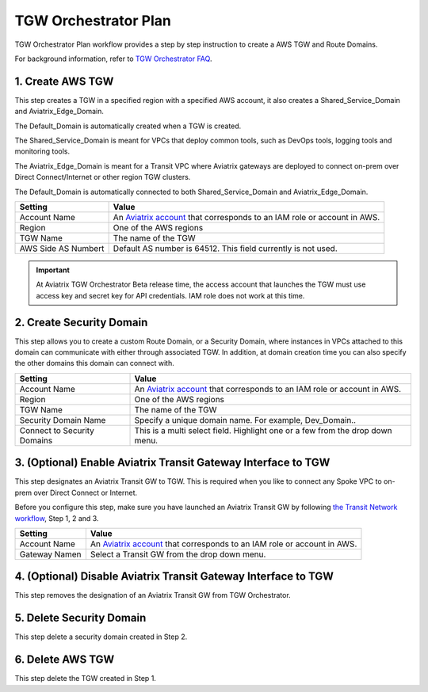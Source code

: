 .. meta::
  :description: TGW Plan
  :keywords: AWS TGW, TGW orchestrator, Aviatrix Transit network


=========================================================
TGW Orchestrator Plan
=========================================================

TGW Orchestrator Plan workflow provides a step by step instruction to create a AWS TGW and Route Domains.

For background information, refer to `TGW Orchestrator FAQ <https://docs.aviatrix.com/HowTos/tgw_overview.html>`_.

1. Create AWS TGW
-------------------------------------------

This step creates a TGW in a specified region with a specified AWS account, it also creates a Shared_Service_Domain and Aviatrix_Edge_Domain. 

The Default_Domain is automatically created when a TGW is created. 

The Shared_Service_Domain is meant for VPCs that deploy common tools, such as DevOps tools, logging tools and monitoring tools. 

The Aviatrix_Edge_Domain is meant for a Transit VPC where Aviatrix gateways are deployed to connect on-prem over Direct Connect/Internet or other region TGW clusters. 

The Default_Domain is automatically connected to both Shared_Service_Domain and Aviatrix_Edge_Domain.

==========================================      ==========
**Setting**                                     **Value**
==========================================      ==========
Account Name                                    An `Aviatrix account <http://docs.aviatrix.com/HowTos/aviatrix_account.html#account>`_ that corresponds to an IAM role or account in AWS. 
Region                                          One of the AWS regions
TGW Name                                        The name of the TGW
AWS Side AS Numbert                             Default AS number is 64512. This field currently is not used.
==========================================      ==========

.. important:: At Aviatrix TGW Orchestrator Beta release time, the access account that launches the TGW must use access key and secret key for API credentials. IAM role does not work at this time. 


2. Create Security Domain
--------------------------------------------------

This step allows you to create a custom Route Domain, or a Security Domain, where instances in VPCs attached to this domain can 
communicate with either through associated TGW. In addition, at domain creation time you can also specify the other domains this
domain can connect with. 

==========================================      ==========
**Setting**                                     **Value**
==========================================      ==========
Account Name                                    An `Aviatrix account <http://docs.aviatrix.com/HowTos/aviatrix_account.html#account>`_ that corresponds to an IAM role or account in AWS.
Region                                          One of the AWS regions
TGW Name                                        The name of the TGW
Security Domain Name                            Specify a unique domain name. For example, Dev_Domain..
Connect to Security Domains                     This is a multi select field. Highlight one or a few from the drop down menu. 
==========================================      ==========


3. (Optional) Enable Aviatrix Transit Gateway Interface to TGW 
---------------------------------------------------------------

This step designates an Aviatrix Transit GW to TGW. This is required when you like to connect any Spoke VPC to on-prem over Direct Connect or Internet. 

Before you configure this step, make sure you have launched an Aviatrix Transit GW by following `the Transit Network workflow <https://docs.aviatrix.com/HowTos/transitvpc_workflow.html>`_, Step 1, 2 and 3. 

==========================================      ==========
**Setting**                                     **Value**
==========================================      ==========
Account Name                                    An `Aviatrix account <http://docs.aviatrix.com/HowTos/aviatrix_account.html#account>`_ that corresponds to an IAM role or account in AWS.
Gateway Namen                                   Select a Transit GW from the drop down menu. 
==========================================      ==========


4. (Optional) Disable Aviatrix Transit Gateway Interface to TGW
------------------------------------------------------------------

This step removes the designation of an Aviatrix Transit GW from TGW Orchestrator. 

5. Delete Security Domain
---------------------------

This step delete a security domain created in Step 2. 

6. Delete AWS TGW
------------------

This step delete the TGW created in Step 1. 


.. |image0| image:: transitvpc_workflow_media/aviatrix-transit-service.png
   :width: 5.55625in
   :height: 3.26548in

.. |image1| image:: transitvpc_workflow_media/transitGw-launch.png
   :width: 2.55625in
   :height: 1.0in

.. |image2| image:: transitvpc_workflow_media/TransitGW-HA.png
   :width: 2.55625in
   :height: 1.0in

.. |image3| image:: transitvpc_workflow_media/connectVGW.png
   :scale: 50%

.. |image4| image:: transitvpc_workflow_media/launchSpokeGW.png
   :scale: 50%

.. |image5| image:: transitvpc_workflow_media/AttachSpokeGW.png
   :scale: 50%

.. |image6| image:: transitvpc_workflow_media/AttachMoreSpoke.png
   :scale: 50%

.. disqus::
